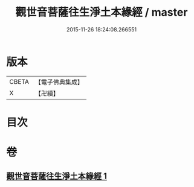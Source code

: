 #+TITLE: 觀世音菩薩往生淨土本緣經 / master
#+DATE: 2015-11-26 18:24:08.266551
* 版本
 |     CBETA|【電子佛典集成】|
 |         X|【卍續】    |

* 目次
* 卷
** [[file:KR6p0032_001.txt][觀世音菩薩往生淨土本緣經 1]]
